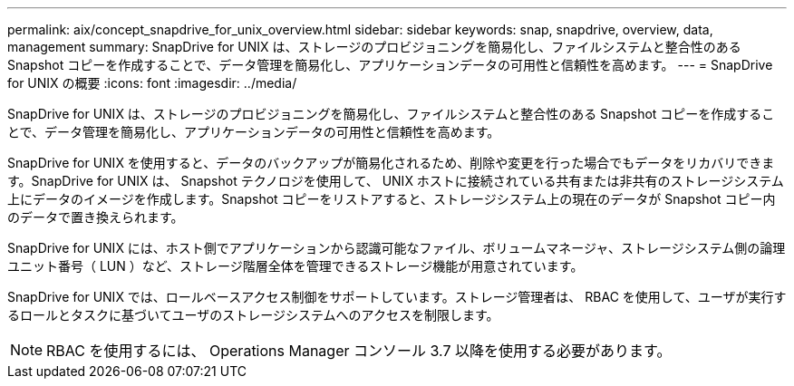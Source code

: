 ---
permalink: aix/concept_snapdrive_for_unix_overview.html 
sidebar: sidebar 
keywords: snap, snapdrive, overview, data, management 
summary: SnapDrive for UNIX は、ストレージのプロビジョニングを簡易化し、ファイルシステムと整合性のある Snapshot コピーを作成することで、データ管理を簡易化し、アプリケーションデータの可用性と信頼性を高めます。 
---
= SnapDrive for UNIX の概要
:icons: font
:imagesdir: ../media/


[role="lead"]
SnapDrive for UNIX は、ストレージのプロビジョニングを簡易化し、ファイルシステムと整合性のある Snapshot コピーを作成することで、データ管理を簡易化し、アプリケーションデータの可用性と信頼性を高めます。

SnapDrive for UNIX を使用すると、データのバックアップが簡易化されるため、削除や変更を行った場合でもデータをリカバリできます。SnapDrive for UNIX は、 Snapshot テクノロジを使用して、 UNIX ホストに接続されている共有または非共有のストレージシステム上にデータのイメージを作成します。Snapshot コピーをリストアすると、ストレージシステム上の現在のデータが Snapshot コピー内のデータで置き換えられます。

SnapDrive for UNIX には、ホスト側でアプリケーションから認識可能なファイル、ボリュームマネージャ、ストレージシステム側の論理ユニット番号（ LUN ）など、ストレージ階層全体を管理できるストレージ機能が用意されています。

SnapDrive for UNIX では、ロールベースアクセス制御をサポートしています。ストレージ管理者は、 RBAC を使用して、ユーザが実行するロールとタスクに基づいてユーザのストレージシステムへのアクセスを制限します。


NOTE: RBAC を使用するには、 Operations Manager コンソール 3.7 以降を使用する必要があります。
